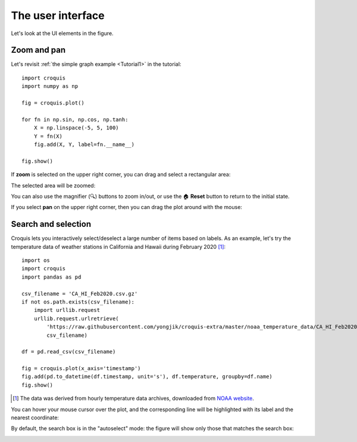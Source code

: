 The user interface
==================

Let's look at the UI elements in the figure.

Zoom and pan
------------

Let's revisit :ref:`the simple graph example <Tutorial1>` in the tutorial::

    import croquis
    import numpy as np

    fig = croquis.plot()

    for fn in np.sin, np.cos, np.tanh:
        X = np.linspace(-5, 5, 100)
        Y = fn(X)
        fig.add(X, Y, label=fn.__name__)

    fig.show()

.. image:: images/tutorial1-first.png

If **zoom** is selected on the upper right corner, you can drag and select a
rectangular area:

.. image:: images/ui1-zoom.png

The selected area will be zoomed:

.. image:: images/ui2-zoom.png

You can also use the magnifier (🔍) buttons to zoom in/out, or use the 🏠
**Reset** button to return to the initial state.

If you select **pan** on the upper right corner, then you can drag the plot
around with the mouse:

.. image:: images/ui3-pan.png

Search and selection
--------------------

Croquis lets you interactively select/deselect a large number of items based on
labels.  As an example, let's try the temperature data of weather stations in
California and Hawaii during February 2020 [1]_::

    import os
    import croquis
    import pandas as pd

    csv_filename = 'CA_HI_Feb2020.csv.gz'
    if not os.path.exists(csv_filename):
        import urllib.request
        urllib.request.urlretrieve(
            'https://raw.githubusercontent.com/yongjik/croquis-extra/master/noaa_temperature_data/CA_HI_Feb2020.csv.gz',
            csv_filename)

    df = pd.read_csv(csv_filename)

    fig = croquis.plot(x_axis='timestamp')
    fig.add(pd.to_datetime(df.timestamp, unit='s'), df.temperature, groupby=df.name)
    fig.show()

.. image:: images/sel1-initial.png

.. [1] The data was derived from hourly temperature data archives, downloaded
       from `NOAA website <https://www.ncdc.noaa.gov/isd/data-access>`_.

You can hover your mouse cursor over the plot, and the corresponding line will
be highlighted with its label and the nearest coordinate:

.. image:: images/sel2-tooltip.png

By default, the search box is in the "autoselect" mode: the figure will show
only those that matches the search box:

.. image:: images/sel3-autoselect.png


